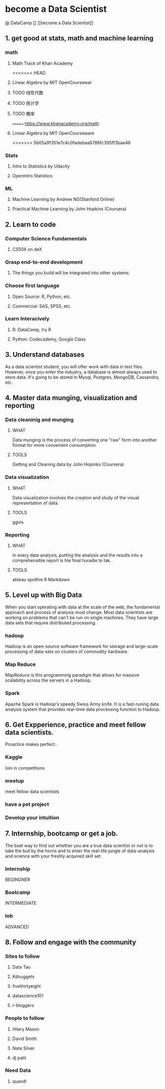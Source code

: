 * become a Data Scientist
@ DataCamp
[[
[[http://blog.datacamp.com/wp-content/uploads/2014/08/How-to-become-a-data-scientist.jpg]]
][become a Data Scientist]]
** 1. get good at stats, math and machine learning
*** math
**** Math Track of Khan Academy
<<<<<<< HEAD
**** Linear Algebra by MIT OpenCoursewar
**** TODO 线性代数
**** TODO 统计学
**** TODO 概率
=======
[[https://www.khanacademy.org/math]]
**** Linear Algebra by MIT OpenCourseware
>>>>>>> 5b05a9f351e7c4c0fadebaa6786fc395ff3bae46
*** Stats
**** Intro to Statistics by Udacity
**** OpenIntro Statistics
*** ML
**** Machine Learning by Andrew NG(Stanford Online)
**** Practical Machine Learning by John Hopkins (Coursera)
** 2. Learn to code
*** Computer Science Fundamentals
**** CS50X on deX
*** Grasp end-to-end development
**** The things you build will be integrated into other systems.
*** Choose first language
**** Open Source: R, Python, etc.
**** Commercial: SAS, SPSS, etc.
*** Learn Interacively
**** R: DataCamp, try R
**** Python: Codecademy, Google Class
** 3. Understand databases
As a data scientist student, you will ofter work with data in text files.
However, once you enter the industry, a database is almost always used to store data.
It's going to be stored in Mysql, Postgres, MongoDB, Cassandra, etc.
** 4. Master data munging, visualization and reporting
*** Data cleaninig and munging
**** WHAT
Data munging is the process of converting one "raw" form into another format for more convenient consumption.
**** TOOLS
Getting and Cleaning data by John Hopinks (Coursera)
*** Data visualization
**** WHAT
Data visualization involves the creation and study of the visual representation of data.
**** TOOLS
ggvis
*** Reporting
**** WHAT
In every data analysis, putting the analysis and the results into a comprehensible report is hte final huradle to tak.
**** TOOLS
ableau
spotfire 
R Markdown
** 5. Level up with Big Data
When you start operating with data at the scale of the web, the fundamental approach and  process of analysis must change.
Most data scientists are working on problems that can't be run on single machines. 
They have large data sets that require distributed processing.
*** hadoop
Hadoop is an open-source software framework for storage and large-scale processing of data-sets on clusters of commodity hardware.
*** Map Reduce
MapReduce is this programming paradigm that allows for massive scalability across the servers in a Hadoop.
*** Spark
Apache Spark is Hadoop's speedy Swiss Army knife. It is a fast-runing data analysis system that provides real-time data processing function to Hadoop.
** 6. Get Expperience, practice and meet fellow data scientists.
Proactice makes perfect..
*** Kaggle 
loin in competitions
*** meetup
meet fellow data scientists
*** have a pet project 
*** Develop your intuition
** 7. Internship, bootcamp or get a job.
The bset way to find out whether you are a true data scientist or not is to take the bull by the horns and to enter the real-life jungle of data-analysis and science with your freshly acquired skill set.
*** Internship 
BEGINGNER
*** Bootcamp
INTERMEDIATE
*** lob
ADVANCED
** 8. Follow and engage with the community
*** Sites to follow
**** Data Tau
**** Kdnuggets
**** fivethirtyeight
**** datascience101
**** r-bloggers
*** People to follow
**** Hilary Mason
**** David Smith
**** Nate Silver
**** dj patil
*** Need Data
**** quandl
